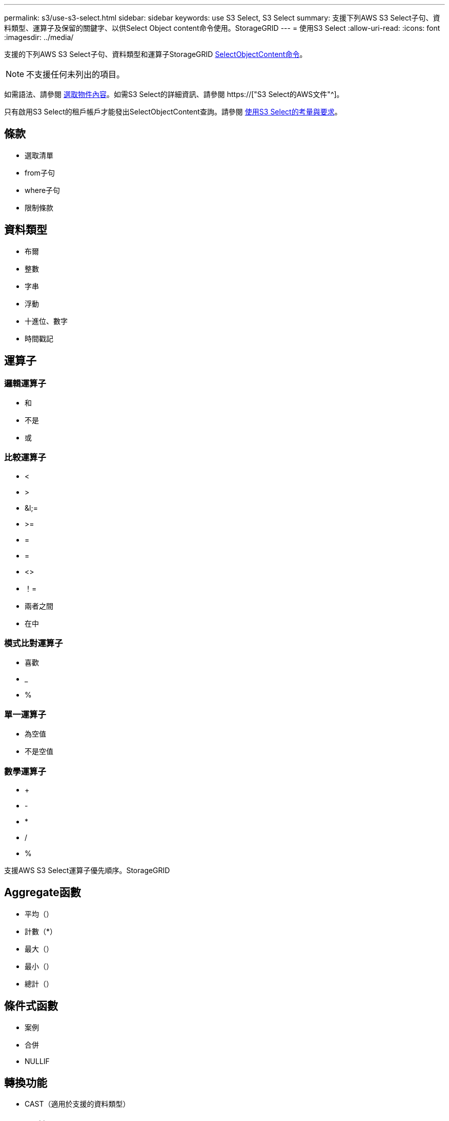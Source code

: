 ---
permalink: s3/use-s3-select.html 
sidebar: sidebar 
keywords: use S3 Select, S3 Select 
summary: 支援下列AWS S3 Select子句、資料類型、運算子及保留的關鍵字、以供Select Object content命令使用。StorageGRID 
---
= 使用S3 Select
:allow-uri-read: 
:icons: font
:imagesdir: ../media/


[role="lead"]
支援的下列AWS S3 Select子句、資料類型和運算子StorageGRID xref:select-object-content.adoc[SelectObjectContent命令]。


NOTE: 不支援任何未列出的項目。

如需語法、請參閱 xref:select-object-content.adoc[選取物件內容]。如需S3 Select的詳細資訊、請參閱 https://["S3 Select的AWS文件"^]。

只有啟用S3 Select的租戶帳戶才能發出SelectObjectContent查詢。請參閱 xref:../admin/manage-s3-select-for-tenant-accounts.adoc[使用S3 Select的考量與要求]。



== 條款

* 選取清單
* from子句
* where子句
* 限制條款




== 資料類型

* 布爾
* 整數
* 字串
* 浮動
* 十進位、數字
* 時間戳記




== 運算子



=== 邏輯運算子

* 和
* 不是
* 或




=== 比較運算子

* <
* >
* &l;=
* >=
* =
* =
* <>
* ！=
* 兩者之間
* 在中




=== 模式比對運算子

* 喜歡
* _
* %




=== 單一運算子

* 為空值
* 不是空值




=== 數學運算子

* +
* -
* *
* /
* %


支援AWS S3 Select運算子優先順序。StorageGRID



== Aggregate函數

* 平均（）
* 計數（*）
* 最大（）
* 最小（）
* 總計（）




== 條件式函數

* 案例
* 合併
* NULLIF




== 轉換功能

* CAST（適用於支援的資料類型）




== 日期函數

* 日期新增
* 日期_差異
* 擷取
* 至字串
* 目標時間戳記
* UTCNOW




== 字串函數

* char_length、字元長度
* 降低
* 子字串
* 修剪
* 上

